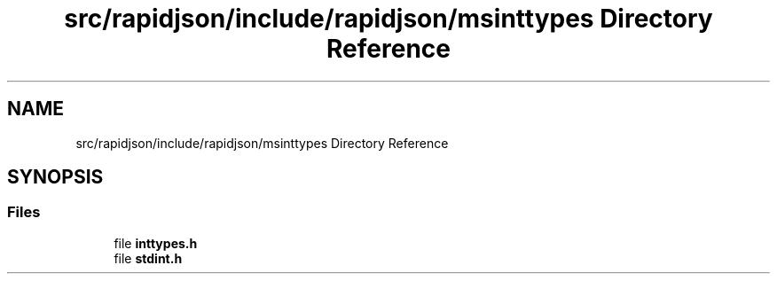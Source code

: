 .TH "src/rapidjson/include/rapidjson/msinttypes Directory Reference" 3 "Fri Jan 21 2022" "Neon Jumper" \" -*- nroff -*-
.ad l
.nh
.SH NAME
src/rapidjson/include/rapidjson/msinttypes Directory Reference
.SH SYNOPSIS
.br
.PP
.SS "Files"

.in +1c
.ti -1c
.RI "file \fBinttypes\&.h\fP"
.br
.ti -1c
.RI "file \fBstdint\&.h\fP"
.br
.in -1c
